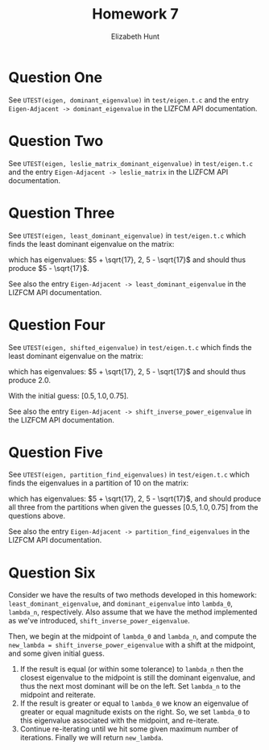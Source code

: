 #+TITLE: Homework 7
#+AUTHOR: Elizabeth Hunt
#+LATEX_HEADER: \notindent \notag  \usepackage{amsmath} \usepackage[a4paper,margin=1in,portrait]{geometry}
#+LATEX: \setlength\parindent{0pt}
#+OPTIONS: toc:nil

* Question One
See ~UTEST(eigen, dominant_eigenvalue)~ in ~test/eigen.t.c~ and the entry
~Eigen-Adjacent -> dominant_eigenvalue~ in the LIZFCM API documentation.
* Question Two
See ~UTEST(eigen, leslie_matrix_dominant_eigenvalue)~ in ~test/eigen.t.c~
and the entry ~Eigen-Adjacent -> leslie_matrix~ in the LIZFCM API
documentation.
* Question Three
See ~UTEST(eigen, least_dominant_eigenvalue)~ in ~test/eigen.t.c~ which
finds the least dominant eigenvalue on the matrix:

\begin{bmatrix}
2 & 2 & 4 \\
1 & 4 & 7 \\
0 & 2 & 6 
\end{bmatrix}

which has eigenvalues: $5 + \sqrt{17}, 2, 5 - \sqrt{17}$ and should thus produce $5 - \sqrt{17}$.

See also the entry ~Eigen-Adjacent -> least_dominant_eigenvalue~ in the LIZFCM API
documentation.
* Question Four
See ~UTEST(eigen, shifted_eigenvalue)~ in ~test/eigen.t.c~ which
finds the least dominant eigenvalue on the matrix:

\begin{bmatrix}
2 & 2 & 4 \\
1 & 4 & 7 \\
0 & 2 & 6 
\end{bmatrix}

which has eigenvalues: $5 + \sqrt{17}, 2, 5 - \sqrt{17}$ and should thus produce $2.0$.

With the initial guess: $[0.5, 1.0, 0.75]$.

See also the entry ~Eigen-Adjacent -> shift_inverse_power_eigenvalue~ in the LIZFCM API
documentation.
* Question Five
See ~UTEST(eigen, partition_find_eigenvalues)~ in ~test/eigen.t.c~ which
finds the eigenvalues in a partition of 10 on the matrix:

\begin{bmatrix}
2 & 2 & 4 \\
1 & 4 & 7 \\
0 & 2 & 6 
\end{bmatrix}

which has eigenvalues: $5 + \sqrt{17}, 2, 5 - \sqrt{17}$, and should produce all three from
the partitions when given the guesses $[0.5, 1.0, 0.75]$ from the questions above.

See also the entry ~Eigen-Adjacent -> partition_find_eigenvalues~ in the LIZFCM API
documentation.

* Question Six
Consider we have the results of two methods developed in this homework: ~least_dominant_eigenvalue~, and ~dominant_eigenvalue~
into ~lambda_0~, ~lambda_n~, respectively. Also assume that we have the method implemented as we've introduced,
~shift_inverse_power_eigenvalue~.

Then, we begin at the midpoint of ~lambda_0~ and ~lambda_n~, and compute the
~new_lambda = shift_inverse_power_eigenvalue~
with a shift at the midpoint, and some given initial guess.

1. If the result is equal (or within some tolerance) to ~lambda_n~ then the closest eigenvalue to the midpoint
   is still the dominant eigenvalue, and thus the next most dominant will be on the left. Set ~lambda_n~
   to the midpoint and reiterate.
2. If the result is greater or equal to ~lambda_0~ we know an eigenvalue of greater or equal magnitude
   exists on the right. So, we set ~lambda_0~ to this eigenvalue associated with the midpoint, and
   re-iterate.
3. Continue re-iterating until we hit some given maximum number of iterations. Finally we will return
   ~new_lambda~.
